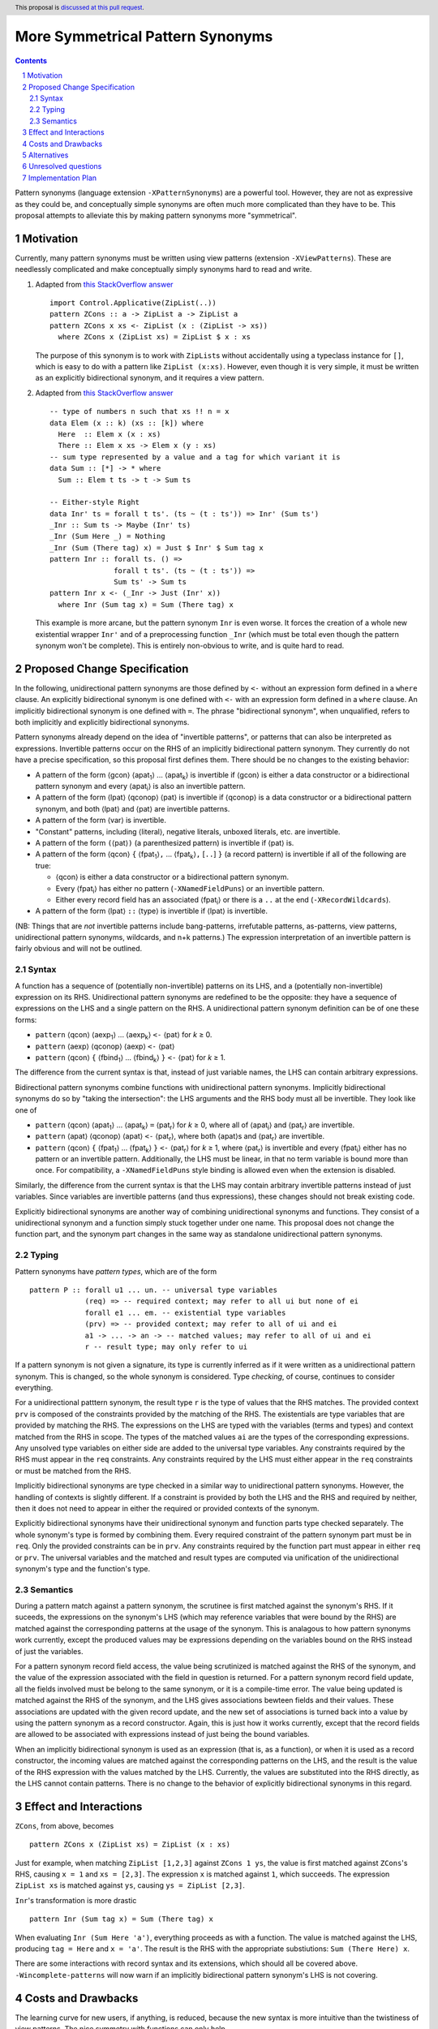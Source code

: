 More Symmetrical Pattern Synonyms
=================================

.. proposal-number::
.. trac-ticket::
.. implemented::
.. highlight:: haskell
.. header:: This proposal is `discussed at this pull request <https://github.com/ghc-proposals/ghc-proposals/pull/138>`__.
.. sectnum::
.. contents::

Pattern synonyms (language extension ``-XPatternSynonyms``) are a powerful tool. However, they are not as expressive as they could be, and conceptually simple synonyms are often much more complicated than they have to be. This proposal attempts to alleviate this by making pattern synonyms more "symmetrical".

Motivation
----------
Currently, many pattern synonyms must be written using view patterns (extension ``-XViewPatterns``). These are needlessly complicated and make conceptually simply synonyms hard to read and write.

1. Adapted from `this StackOverflow answer <https://stackoverflow.com/a/49805742/5684257>`__

   ::

     import Control.Applicative(ZipList(..))
     pattern ZCons :: a -> ZipList a -> ZipList a
     pattern ZCons x xs <- ZipList (x : (ZipList -> xs))
       where ZCons x (ZipList xs) = ZipList $ x : xs

   The purpose of this synonym is to work with ``ZipList``\s without accidentally using a typeclass instance for ``[]``, which is easy to do with a pattern like ``ZipList (x:xs)``. However, even though it is very simple, it must be written as an explicitly bidirectional synonym, and it requires a view pattern.

2. Adapted from `this StackOverflow answer <https://stackoverflow.com/a/50548724/5684257>`__

   ::

     -- type of numbers n such that xs !! n = x
     data Elem (x :: k) (xs :: [k]) where
       Here  :: Elem x (x : xs)
       There :: Elem x xs -> Elem x (y : xs)
     -- sum type represented by a value and a tag for which variant it is
     data Sum :: [*] -> * where
       Sum :: Elem t ts -> t -> Sum ts

     -- Either-style Right
     data Inr' ts = forall t ts'. (ts ~ (t : ts')) => Inr' (Sum ts')
     _Inr :: Sum ts -> Maybe (Inr' ts)
     _Inr (Sum Here _) = Nothing
     _Inr (Sum (There tag) x) = Just $ Inr' $ Sum tag x
     pattern Inr :: forall ts. () =>
                    forall t ts'. (ts ~ (t : ts')) =>
                    Sum ts' -> Sum ts
     pattern Inr x <- (_Inr -> Just (Inr' x))
       where Inr (Sum tag x) = Sum (There tag) x

   This example is more arcane, but the pattern synonym ``Inr`` is even worse. It forces the creation of a whole new existential wrapper ``Inr'`` and of a preprocessing function ``_Inr`` (which must be total even though the pattern synonym won't be complete). This is entirely non-obvious to write, and is quite hard to read.

Proposed Change Specification
-----------------------------
In the following, unidirectional pattern synonyms are those defined by ``<-`` without an expression form defined in a ``where`` clause. An explicitly bidirectional synonym is one defined with ``<-`` with an expression form defined in a ``where`` clause. An implicitly bidirectional synonym is one defined with ``=``. The phrase "bidirectional synonym", when unqualified, refers to both implicitly and explicitly bidirectional synonyms.

Pattern synonyms already depend on the idea of "invertible patterns", or patterns that can also be interpreted as expressions. Invertible patterns occur on the RHS of an implicitly bidirectional pattern synonym. They currently do not have a precise specification, so this proposal first defines them. There should be no changes to the existing behavior:

* A pattern of the form ⟨gcon⟩ ⟨apat\ :subscript:`1`\⟩ ... ⟨apat\ :subscript:`k`\⟩ is invertible if ⟨gcon⟩ is either a data constructor or a bidirectional pattern synonym and every ⟨apat\ :subscript:`i`\⟩ is also an invertible pattern.
* A pattern of the form ⟨lpat⟩ ⟨qconop⟩ ⟨pat⟩ is invertible if ⟨qconop⟩ is a data constructor or a bidirectional pattern synonym, and both ⟨lpat⟩ and ⟨pat⟩ are invertible patterns.
* A pattern of the form ⟨var⟩ is invertible.
* "Constant" patterns, including ⟨literal⟩, negative literals, unboxed literals, etc. are invertible.
* A pattern of the form ``(``\⟨pat⟩\ ``)`` (a parenthesized pattern) is invertible if ⟨pat⟩ is.
* A pattern of the form ⟨qcon⟩ ``{`` ⟨fpat\ :subscript:`1`\⟩\ ``,`` ... ⟨fpat\ :subscript:`k`\⟩\ ``,`` [``..``] ``}`` (a record pattern) is invertible if all of the following are true:

  * ⟨qcon⟩ is either a data constructor or a bidirectional pattern synonym.
  * Every ⟨fpat\ :subscript:`i`\⟩ has either no pattern (``-XNamedFieldPuns``) or an invertible pattern.
  * Either every record field has an associated ⟨fpat\ :subscript:`i`\⟩ or there is a ``..`` at the end (``-XRecordWildcards``).

* A pattern of the form ⟨lpat⟩ ``::`` ⟨type⟩ is invertible if ⟨lpat⟩ is invertible.

(NB: Things that are *not* invertible patterns include bang-patterns, irrefutable patterns, as-patterns, view patterns, unidirectional pattern synonyms, wildcards, and n+k patterns.) The expression interpretation of an invertible pattern is fairly obvious and will not be outlined.

Syntax
~~~~~~

A function has a sequence of (potentially non-invertible) patterns on its LHS, and a (potentially non-invertible) expression on its RHS. Unidirectional pattern synonyms are redefined to be the opposite: they have a sequence of expressions on the LHS and a single pattern on the RHS. A unidirectional pattern synonym definition can be of one these forms:

* ``pattern`` ⟨qcon⟩ ⟨aexp\ :subscript:`1`\⟩ ... ⟨aexp\ :subscript:`k`\⟩ ``<-`` ⟨pat⟩ for *k* ≥ 0.
* ``pattern`` ⟨aexp⟩ ⟨qconop⟩ ⟨aexp⟩ ``<-`` ⟨pat⟩
* ``pattern`` ⟨qcon⟩ ``{`` ⟨fbind\ :subscript:`1`\⟩ ... ⟨fbind\ :subscript:`k`\⟩ ``}`` ``<-`` ⟨pat⟩ for *k* ≥ 1.

The difference from the current syntax is that, instead of just variable names, the LHS can contain arbitrary expressions.

Bidirectional pattern synonyms combine functions with unidirectional pattern synonyms. Implicitly bidirectional synonyms do so by "taking the intersection": the LHS arguments and the RHS body must all be invertible. They look like one of

* ``pattern`` ⟨qcon⟩ ⟨apat\ :subscript:`1`\⟩ ... ⟨apat\ :subscript:`k`\⟩ ``=`` ⟨pat\ :subscript:`r`\⟩ for *k* ≥ 0, where all of ⟨apat\ :subscript:`i`\⟩ and ⟨pat\ :subscript:`r`\⟩ are invertible.
* ``pattern`` ⟨apat⟩ ⟨qconop⟩ ⟨apat⟩ ``<-`` ⟨pat\ :subscript:`r`\⟩, where both ⟨apat⟩s and ⟨pat\ :subscript:`r`\⟩ are invertible.
* ``pattern`` ⟨qcon⟩ ``{`` ⟨fpat\ :subscript:`1`\⟩ ... ⟨fpat\ :subscript:`k`\⟩ ``}`` ``<-`` ⟨pat\ :subscript:`r`\⟩ for *k* ≥ 1, where ⟨pat\ :subscript:`r`\⟩ is invertible and every ⟨fpat\ :subscript:`i`\⟩ either has no pattern or an invertible pattern. Additionally, the LHS must be linear, in that no term variable is bound more than once. For compatibility, a ``-XNamedFieldPuns`` style binding is allowed even when the extension is disabled.

Similarly, the difference from the current syntax is that the LHS may contain arbitrary invertible patterns instead of just variables. Since variables are invertible patterns (and thus expressions), these changes should not break existing code.

Explicitly bidirectional synonyms are another way of combining unidirectional synonyms and functions. They consist of a unidirectional synonym and a function simply stuck together under one name. This proposal does not change the function part, and the synonym part changes in the same way as standalone unidirectional pattern synonyms.

Typing
~~~~~~
Pattern synonyms have *pattern types*, which are of the form

::

  pattern P :: forall u1 ... un. -- universal type variables
               (req) => -- required context; may refer to all ui but none of ei
               forall e1 ... em. -- existential type variables
               (prv) => -- provided context; may refer to all of ui and ei
               a1 -> ... -> an -> -- matched values; may refer to all of ui and ei
               r -- result type; may only refer to ui

If a pattern synonym is not given a signature, its type is currently inferred as if it were written as a unidirectional pattern synonym. This is changed, so the whole synonym is considered. Type *checking*, of course, continues to consider everything.

For a unidirectional patttern synonym, the result type ``r`` is the type of values that the RHS matches. The provided context ``prv`` is composed of the constraints provided by the matching of the RHS. The existentials are type variables that are provided by matching the RHS. The expressions on the LHS are typed with the variables (terms and types) and context matched from the RHS in scope. The types of the matched values ``ai`` are the types of the corresponding expressions. Any unsolved type variables on either side are added to the universal type variables. Any constraints required by the RHS must appear in the ``req`` constraints. Any constraints required by the LHS must either appear in the ``req`` constraints or must be matched from the RHS.

Implicitly bidirectional synonyms are type checked in a similar way to unidirectional pattern synonyms. However, the handling of contexts is slightly different. If a constraint is provided by both the LHS and the RHS and required by neither, then it does not need to appear in either the required or provided contexts of the synonym.

Explicitly bidirectional synonyms have their unidirectional synonym and function parts type checked separately. The whole synonym's type is formed by combining them. Every required constraint of the pattern synonym part must be in ``req``. Only the provided constraints can be in ``prv``. Any constraints required by the function part must appear in either ``req`` or ``prv``. The universal variables and the matched and result types are computed via unification of the unidirectional synonym's type and the function's type.

Semantics
~~~~~~~~~
During a pattern match against a pattern synonym, the scrutinee is first matched against the synonym's RHS. If it suceeds, the expressions on the synonym's LHS (which may reference variables that were bound by the RHS) are matched against the corresponding patterns at the usage of the synonym. This is analagous to how pattern synonyms work currently, except the produced values may be expressions depending on the variables bound on the RHS instead of just the variables.

For a pattern synonym record field access, the value being scrutinized is matched against the RHS of the synonym, and the value of the expression associated with the field in question is returned. For a pattern synonym record field update, all the fields involved must be belong to the same synonym, or it is a compile-time error. The value being updated is matched against the RHS of the synonym, and the LHS gives associations bewteen fields and their values. These associations are updated with the given record update, and the new set of associations is turned back into a value by using the pattern synonym as a record constructor. Again, this is just how it works currently, except that the record fields are allowed to be associated with expressions instead of just being the bound variables.

When an implicitly bidirectional synonym is used as an expression (that is, as a function), or when it is used as a record constructor, the incoming values are matched against the corresponding patterns on the LHS, and the result is the value of the RHS expression with the values matched by the LHS. Currently, the values are substituted into the RHS directly, as the LHS cannot contain patterns. There is no change to the behavior of explicitly bidirectional synonyms in this regard.

Effect and Interactions
-----------------------
``ZCons``, from above, becomes

::

  pattern ZCons x (ZipList xs) = ZipList (x : xs)

Just for example, when matching ``ZipList [1,2,3]`` against ``ZCons 1 ys``, the value is first matched against ``ZCons``'s RHS, causing ``x = 1`` and ``xs = [2,3]``. The expression ``x`` is matched against ``1``, which succeeds. The expression ``ZipList xs`` is matched against ``ys``, causing ``ys = ZipList [2,3]``.

``Inr``'s transformation is more drastic

::

  pattern Inr (Sum tag x) = Sum (There tag) x

When evaluating ``Inr (Sum Here 'a')``, everything proceeds as with a function. The value is matched against the LHS, producing ``tag = Here`` and ``x = 'a'``. The result is the RHS with the appropriate substiutions: ``Sum (There Here) x``.

There are some interactions with record syntax and its extensions, which should all be covered above. ``-Wincomplete-patterns`` will now warn if an implicitly bidirectional pattern synonym's LHS is not covering.

Costs and Drawbacks
-------------------
The learning curve for new users, if anything, is reduced, because the new syntax is more intuitive than the twistiness of view patterns. The nice symmetry with functions can only help.

The current implementation of pattern synonyms actually seems quite amenable to these changes. They are currently implemented as pairs of functions: a matcher that takes a success continuation, a failure continuation, and a scrutinee, matches on the scrutinee, and calls either the success continuation with the bound variables or the failure continuation, and a builder, which is already an arbitrary function (because of explicitly bidirectional synonyms). This proposal should be implementable, after the required parsing changes, by giving implicitly bidirectional synonyms' builders the ability to pattern match, and giving all matchers the ability to modify the bound values before calling the success continuation. However, this is added complexity, so something may always go wrong.

All existing pattern synonyms should continue to work, since they all have variables on the LHS, and variables are invertible patterns. It is a bug in this proposal if anything breaks.

Alternatives
------------
None so far.

Unresolved questions
--------------------
* n+k patterns should also be invertible, but

  ::

    pattern P a = a + 5

  is already rejected, and it's probably not worth the effort.
* Admitting as-patterns as invertible is possible but would require interesting contorsions of the scoping rules and is currently not accepted. Is it worth it?

Implementation Plan
-------------------
TBA
